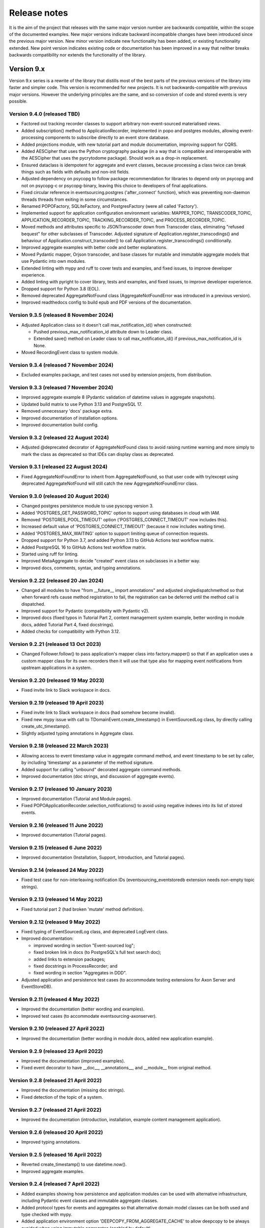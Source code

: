 =============
Release notes
=============

It is the aim of the project that releases with the same major version
number are backwards compatible, within the scope of the documented
examples. New major versions indicate backward incompatible changes
have been introduced since the previous major version. New minor
version indicate new functionality has been added, or existing functionality
extended. New point version indicates existing code or documentation
has been improved in a way that neither breaks backwards compatibility
nor extends the functionality of the library.


Version 9.x
===========

Version 9.x series is a rewrite of the library that distills most of
the best parts of the previous versions of the library into faster
and simpler code. This version is recommended for new projects.
It is not backwards-compatible with previous major versions. However
the underlying principles are the same, and so conversion of
code and stored events is very possible.


Version 9.4.0 (released TBD)
----------------------------

* Factored out tracking recorder classes to support arbitrary non-event-sourced
  materialised views.
* Added subscription() method to ApplicationRecorder, implemented in popo and postgres modules,
  allowing event-processing components to subscribe directly to an event store database.
* Added projections module, with new tutorial part and module documentation, improving support for CQRS.
* Added AESCipher that uses the Python cryptography package (in a way that is
  compatible and interoperable with the AESCipher that uses the pycrytodome
  package). Should work as a drop-in replacement.
* Ensured dataclass is idempotent for aggregate and event classes, because processing
  a class twice can break things such as fields with defaults and non-init fields.
* Adjusted dependency on psycopg to follow package recommendation for libraries
  to depend only on psycopg and not on psycopg-c or psycopg-binary, leaving this
  choice to developers of final applications.
* Fixed circular reference in eventsourcing.postgres ('after_connect' function), which was
  preventing non-daemon threads threads from exiting in some circumstances.
* Renamed POPOFactory, SQLiteFactory, and PostgresFactory (were all called 'Factory').
* Implemented support for application configuration environment variables: MAPPER_TOPIC,
  TRANSCODER_TOPIC, APPLICATION_RECORDER_TOPIC, TRACKING_RECORDER_TOPIC, and PROCESS_RECORDER_TOPIC.
* Moved methods and attributes specific to JSONTranscoder down from Transcoder class, eliminating
  "refused bequest" for other subclasses of Transcoder. Adjusted signature of Application.register_transcodings()
  and behaviour of Application.construct_transcoder() to call Application.register_transcodings() conditionally.
* Improved aggregate examples with better code and better explanations.
* Moved Pydantic mapper, Orjson transcoder, and base classes for mutable and immutable aggregate
  models that use Pydantic into own modules.
* Extended linting with mypy and ruff to cover tests and examples, and fixed issues, to improve developer experience.
* Added linting with pyright to cover library, tests and examples, and fixed issues, to improve developer experience.
* Dropped support for Python 3.8 (EOL).
* Removed deprecated AggregateNotFound class (AggregateNotFoundError was introduced in a previous version).
* Improved readthedocs config to build epub and PDF versions of the documentation.

Version 9.3.5 (released 8 November 2024)
----------------------------------------

* Adjusted Application class so it doesn't call max_notification_id() when constructed:

  * Pushed previous_max_notification_id attribute down to Leader class.
  * Extended save() method on Leader class to call max_notification_id() if previous_max_notification_id is None.

* Moved RecordingEvent class to system module.

Version 9.3.4 (released 7 November 2024)
----------------------------------------

* Excluded examples package, and test cases not used by extension projects, from distribution.

Version 9.3.3 (released 7 November 2024)
----------------------------------------

* Improved aggregate example 8 (Pydantic validation of datetime values in aggregate snapshots).
* Updated build matrix to use Python 3.13 and PostgreSQL 17.
* Removed unnecessary 'docs' package extra.
* Improved documentation of installation options.
* Improved documentation build config.


Version 9.3.2 (released 22 August 2024)
---------------------------------------

* Adjusted @deprecated decorator of AggregateNotFound class to avoid raising runtime
  warning and more simply to mark the class as deprecated so that IDEs can display class as
  deprecated.


Version 9.3.1 (released 22 August 2024)
---------------------------------------

* Fixed AggregateNotFoundError to inherit from AggregateNotFound, so that user code
  with try/except using deprecated AggregateNotFound will still catch the new
  AggregateNotFoundError class.


Version 9.3.0 (released 20 August 2024)
---------------------------------------

* Changed postgres persistence module to use pyscopg version 3.
* Added 'POSTGRES_GET_PASSWORD_TOPIC' option to support using databases in cloud with IAM.
* Removed 'POSTGRES_POOL_TIMEOUT' option ('POSTGRES_CONNECT_TIMEOUT' now includes this).
* Increased default value of 'POSTGRES_CONNECT_TIMEOUT' (because it now includes waiting time).
* Added 'POSTGRES_MAX_WAITING' option to support limiting queue of connection requests.
* Dropped support for Python 3.7, and added Python 3.13 to GitHub Actions test workflow matrix.
* Added PostgreSQL 16 to GitHub Actions test workflow matrix.
* Started using ruff for linting.
* Improved MetaAggregate to decide "created" event class on subclasses in a better way.
* Improved docs, comments, syntax, and typing annotations.


Version 9.2.22 (released 20 Jan 2024)
-------------------------------------

* Changed all modules to have "from __future__ import annotations" and adjusted
  singledispatchmethod so that when forward refs cause method registration to fail,
  the registration can be deferred until the method call is dispatched.
* Improved support for Pydantic (compatibility with Pydantic v2).
* Improved docs (fixed typos in Tutorial Part 2, content management system example,
  better wording in module docs, added Tutorial Part 4, fixed docstrings).
* Added checks for compatibility with Python 3.12.


Version 9.2.21 (released 13 Oct 2023)
-------------------------------------

* Changed Follower.follow() to pass application's mapper class into factory.mapper()
  so that if an application uses a custom mapper class for its own recorders then
  it will use that type also for mapping event notifications from upstream applications
  in a system.

Version 9.2.20 (released 19 May 2023)
---------------------------------------

* Fixed invite link to Slack workspace in docs.

Version 9.2.19 (released 19 April 2023)
---------------------------------------

* Fixed invite link to Slack workspace in docs (had somehow become invalid).
* Fixed new mypy issue with call to TDomainEvent.create_timestamp() in
  EventSourcedLog class, by directly calling create_utc_timestamp().
* Slightly adjusted typing annotations in Aggregate class.


Version 9.2.18 (released 22 March 2023)
---------------------------------------

* Allowing access to event timestamp value in aggregate command method,
  and event timestamp to be set by caller, by including 'timestamp' as
  a parameter of the method signature.
* Added support for calling "unbound" decorated aggregate command methods.
* Improved documentation (doc strings, and discussion of aggregate events).

Version 9.2.17 (released 10 January 2023)
-----------------------------------------

* Improved documentation (Tutorial and Module pages).
* Fixed POPOApplicationRecorder.selection_notifications() to avoid using negative
  indexes into its list of stored events.


Version 9.2.16 (released 11 June 2022)
--------------------------------------

* Improved documentation (Tutorial pages).


Version 9.2.15 (released 6 June 2022)
-------------------------------------

* Improved documentation (Installation, Support, Introduction, and Tutorial pages).


Version 9.2.14 (released 24 May 2022)
-------------------------------------

* Fixed test case for non-interleaving notification IDs
  (eventsourcing_eventstoredb extension needs non-empty
  topic strings).


Version 9.2.13 (released 14 May 2022)
-------------------------------------

* Fixed tutorial part 2 (had broken 'mutate' method definition).


Version 9.2.12 (released 9 May 2022)
------------------------------------

* Fixed typing of EventSourcedLog class, and deprecated LogEvent class.
* Improved documentation:

  * improved wording in section "Event-sourced log";
  * fixed broken link in docs (to PostgreSQL's full text search doc);
  * added links to extension packages;
  * fixed docstrings in ProcessRecorder; and
  * fixed wording in section "Aggregates in DDD".

* Adjusted application and persistence test cases (to accommodate testing
  extensions for Axon Server and EventStoreDB).

Version 9.2.11 (released 4 May 2022)
------------------------------------

* Improved the documentation (better wording and examples).
* Improved test cases (to accommodate eventsourcing-axonserver).


Version 9.2.10 (released 27 April 2022)
---------------------------------------

* Improved the documentation (better wording in module docs,
  added new application example).


Version 9.2.9 (released 23 April 2022)
--------------------------------------

* Improved the documentation (improved examples).
* Fixed event decorator to have __doc__, __annotations__, and __module__ from original method.


Version 9.2.8 (released 21 April 2022)
--------------------------------------

* Improved the documentation (missing doc strings).
* Fixed detection of the topic of a system.


Version 9.2.7 (released 21 April 2022)
--------------------------------------

* Improved the documentation (introduction, installation, example content management application).


Version 9.2.6 (released 20 April 2022)
--------------------------------------

* Improved typing annotations.


Version 9.2.5 (released 16 April 2022)
--------------------------------------

* Reverted create_timestamp() to use datetime.now().
* Improved aggregate examples.


Version 9.2.4 (released 7 April 2022)
-------------------------------------

* Added examples showing how persistence and application modules can be
  used with alternative infrastructure, including Pydantic event classes
  and immutable aggregate classes.
* Added protocol types for events and aggregates so that alternative
  domain model classes can be both used and type checked with mypy.
* Added application environment option 'DEEPCOPY_FROM_AGGREGATE_CACHE'
  to allow deepcopy to be always avoided when using immutable aggregates
  (enabled by default).
* Added repository get() method argument 'deepcopy_from_cache' to allow
  to deepcopy to be avoided when using aggregates in read-only queries.
* Added application environment option 'AGGREGATE_CACHE_FASTFORWARD_SKIPPING'
  to skip waiting for aggregate-specific lock for serialised database query
  to get any new events to fast-forward a cached aggregate when another
  thread is already doing this, hence avoiding delaying response and spikes
  on database load at the expense of risking seeing the very latest version
  of an aggregate that has just been updated (not enabled by default).
* Changed application to avoid putting aggregates in the cache after they
  have been saved, unless fast-forwarding of cached aggregates is disabled.
  This avoids the risk that the cache might corrupted by a mistaken mutation
  in a command, and means the cache state will be constructed purely from
  recorded events (just like snapshots are).
* Changed create_timestamp() to use time.monotonic().
* Improved docs (docstring in runner, double word in tutorial, and better
  wording in domain module doc, overview in tutorial).
* Fixed a call to '_reconstruct_aggregate' to use given 'projector_func'
  arg (was using default 'mutator_func').
* Adjusted order of looking for 'PERSISTENCE_MODULE', 'INFRASTRUCTURE_FACTORY'
  and 'FACTORY_TOPIC' in environment (so that legacy alternatives are looked
  for last, allowing the persistence module to be set to POPO when constructing
  application objects for their transcoder in remote clients so that the
  application doesn't try to connect to a real database).


Version 9.2.3 (released 3 March 2022)
-------------------------------------

* Fixed single- and multi-threaded runners to be more robust when
  multiple instances of the same system are running.
* Fixed EventSourcedLog class to be more extensible.
* Fixed ordering of edges in a System to follow order of definition.
* Fixed various errors in the documentation.
* Adjusted JSONTranscoder to use JSONEncoder with ensure_ascii=False.


Version 9.2.2 (released 17 February 2022)
-----------------------------------------

* Added documentation for the __contains__() method of Repository class
  to indicate the possibility to use the Python 'in' keyword to check
  whether or not an aggregate exists in the repository.
* Added per-aggregate locking around fast-forwarding of cached aggregates,
  because fast-forwarding isn't thread-safe.
* Mentioned in the documentation the cookie project template for starting
  new projects.
* Fixed other minor issues in the documentation (Repository get() method,
  discussion of version numbers and expressing dependency of a project
  on the library, etc).


Version 9.2.1 (released 15 February 2022)
-----------------------------------------

* Improved decode performance of JSONTranscoder class.
* Improved encode behaviour of JSONTranscoder class (no whitespace in separators).
* Improved documentation about compression and encryption.
* Fixed documentation (typos, and developer install instructions).
* Adjusted tests, so transcoder test is available for extensions.

Version 9.2.0 (released 1 February 2022)
----------------------------------------

* Removed generic typing of 'Application' with the stored aggregate type.
  An application repository can store more than one type of aggregate so this
  typing (inheritance) could be confusing.
* Added support for specifying the persistence module to be used by an application
  (see environment variable 'PERSISTENCE_MODULE') rather than specifying the topic
  of a factory class as the way to select a persistence module.
* Added support for specifying all application environment variables with environment
  variable names that are prefixed with the application name, so that different
  applications can use a distinct set of environment variables (previously this
  was supported only for some environment variables).
* Added support for setting the name of an application, that is different from the
  class name. This allows application classes to be renamed, and also supports
  having more than one application class in the same environment and persistence
  namespace, or "bounded context" (use the 'name' attribute of application classes).
* Added ProcessEvent.collect_events() method and deprecated save(),
  effectively renaming this method for clarity of its purpose.
* Added ProcessingEvent to replace (and deprecate) ProcessEvent. The new name
  avoids confusion with the object not being an "action" but rather used to
  propagate processing of an aggregate event down to application subscribers.
* Added Application.notification_log and deprecated Application.log, effectively
  renaming this attribute to avoid confusion with event-sourced logs.
* Added connection pooling for the postgres and sqlite persistence modules
  (see 'ConnectionPool').
* Added support for caching of aggregates in aggregate repository
  (see 'AGGREGATE_CACHE_MAXSIZE' and 'AGGREGATE_CACHE_FASTFORWARD').
* Added support for event-sourced logging, e.g. of aggregate IDs of a
  particular type as one way of supporting discovery of aggregate IDs
  (see 'EventSourcedLog').
* Added support for returning new notification IDs after inserting events
  in application recorders (see all methods involved with storing events).
* Added support for selecting event notifications that match a list of
  topics – previously it wasn't possible to filter event notifications by
  topic (see 'follow_topics').
* Added support for mentioning 'id' in aggregate init method when using
  explicitly defined event classes (previously this only worked with
  implicitly defined event classes).
* Added support for specifying in which PostgreSQL schema tables
  should be created (see 'POSTGRES_SCHEMA').
* Fixed postgres module to alias statement names that are too long, and to
  assert table names are not greater than the maximum permissible length.
* Excluded test cases and example packages from being included in releases
  (whilst still including base test cases and test utilities used by extensions).
* Improved documentation (in numerous ways). For example, the central example in
  docs was changed from `World` to `Dog` most importantly to avoid the
  aggregate attribute 'history' which was overloaded in this context.
* Improved SingleThreadedRunner and MultiThreadedRunner to push domain
  events to followers, and to fall back to pulling when gaps are detected
  – this avoids wasteful deserialization of stored events.
* Improved MultiThreadedRunner to pull concurrently when
  an application is following more than one other application.
* Improved Follower's process_event() method to detect when a tracking record
  conflict occurs (meaning event processing was somehow being repeated) hence
  avoiding and propagating an IntegrityError and thereby allowing processing
  to continue to completion without this resulting in an error (in both
  SingleThreadedRunner and MultiThreadedRunner).


Version 9.1.9 (released 5 December 2021)
-----------------------------------------

* Fixed register_topic() for race condition when setting topic cache with identical value.


Version 9.1.8 (released 30 November 2021)
-----------------------------------------

* Fixed postgres.py to recreate connection and retry after OperationalError.


Version 9.1.7 (released 19 November 2021)
-----------------------------------------

* Fixed errors in the documentation.


Version 9.1.6 (released 18 November 2021)
-----------------------------------------

* Fixed typos and wording in the documentation.


Version 9.1.5 (released 17 November 2021)
-----------------------------------------

* Improved the documentation, examples, and tests.
* Fixed PostgreSQL recorder to use bigint for notification_id
  in tracking table, and to lock table only when inserting
  stored events into a total order (ie not when inserting
  snapshots).
* Refactored several things:

  * extracted register_topic() function;
  * changed handling of event attributes to pass
    in what is expected by a decorated method;
  * extracted aggregate mutator function allowing non-default mutator
    function to be used with repository get() method;
  * stopped using deprecated Thread.setDaemon() method.

* Improved static type hinting.

Version 9.1.4 (released 20 October 2021)
----------------------------------------

* Fixed discrepancy between Application save() and Follower record()
  methods, so that Follower applications will do automatic snapshotting
  based on their 'snapshotting_intervals' after their policy() has been
  called, as expected.


Version 9.1.3 (released 8 October 2021)
---------------------------------------

* Added "trove classifier" for Python 3.10.


Version 9.1.2 (released 1 October 2021)
---------------------------------------

* Clarified Postgres configuration options (POSTGRES_LOCK_TIMEOUT and
  POSTGRES_IDLE_IN_TRANSACTION_SESSION_TIMEOUT) require integer seconds.
* Added py.typed file (was missing since v9).


Version 9.1.1 (released 20 August 2021)
---------------------------------------

* Changed PostgreSQL schema to use BIGSERIAL (was SERIAL) for notification IDs.


Version 9.1.0 (released 18 August 2021)
---------------------------------------

* Added support for setting environment when constructing application.
* Added "eq" and "repr" methods on aggregate base class.
* Reinstated explicit definition of Aggregate.Created class.
* Added Invoice example, and Parking Lot example.
* Fixed bug when decorating property setter (use method argument name).
* Improved type annotations.
* Adjusted order of calling domain event mutate() and apply() methods,
  so apply() method is called first, in case exceptions are raised by
  apply() method so that the aggregate object can emerge unscathed
  whereas previously its version number and modified time would always
  be changed.
* Improved robustness of recorder classes, with more attention
  to connection state, closing connections on certain errors, retrying
  operations under certain conditions, and especially by changing the
  postgres recorders to obtain 'EXCLUSIVE' mode table lock when inserting
  events.
* Obtaining the table lock in PostgreSQL avoids interleaving of
  inserts between commits, which avoids event notifications from being
  committed with lower notification IDs than event notifications that
  have already been committed, and thereby prevents readers who are
  tailing the notification log of an application from missing event
  notifications for this reason.
* Added various environment variable options:

  * for sqlite a lock timeout option; and
  * for postgres a max connection age option which allows connections
    over a certain age to be closed when idle, a connection pre-ping option,
    a lock timeout option, and an option to timeout sessions idle in transaction
    so that locks can be released even if the database client has somehow
    ceased to continue its interactions with the server in a way that
    leave the session open.

* Improved the exception classes, to follow the standard Python DBAPI class names,
  and to encapsulate errors from drivers with library errors following this standard.
* Added methods to notification log and reader classes to allow notifications
  to be selected directly.
* Changed Follower class to select() rather than read() notifications.
* Supported defining initial version number of aggregates on aggregate class
  (with INITIAL_VERSION attribute).


Version 9.0.3 (released 17 May 2021)
--------------------------------------

* Changed PostgreSQL queries to use transaction class context manager
  (transactions were started and not closed).
* Added possibility to specify a port for Postgres (thanks to Valentin Dion).
* Added \*\*kwargs to Application.save() method signature, so other things can be
  passed down the stack.
* Fixed reference in installing.rst (thanks to Karl Heinrichmeyer).
* Made properties out of aggregate attributes: 'modified_on' and 'version'.
* Improved documentation.

Version 9.0.2 (released 16 April 2021)
--------------------------------------

* Fixed issue with type hints in PyCharm v2021.1 for methods decorated with the @event decorator.


Version 9.0.1 (released 29 March 2021)
--------------------------------------

* Improved documentation.
* Moved cipher base class to avoid importing cipher module.


Version 9.0.0 (released 13 March 2021)
--------------------------------------

First release of the distilled version of the library. Compared with
previous versions, the code and documentation are much simpler. This
version focuses directly on expressing the important concerns, without
the variations and alternatives that had been accumulated over the past
few years of learning and pathfinding.

* The highlight is the new :ref:`declarative syntax <Declarative syntax>`
  for event-sourced domain models.

* Dedicated persistence modules for SQLite and PostgresSQL have been
  introduced. Support for SQLAlchemy and Django, and other databases,
  has been removed. The plan is to support these in separate package
  distributions. The default "plain old Python object" infrastructure
  continues to exist, and now offers event storage and retrieval
  performance of around 20x the speed of using PostgreSQL and around
  4x the speed of using SQLite in memory.

* The event storage format is more efficient, because originator IDs and
  originator versions are removed from the stored event state before
  serialisation, and then reinstated on serialisation.

* Rather than the using "INSERT SELECT MAX" SQL statements, database
  sequences are used to generate event notifications. This avoids table
  conflicts that sometimes caused exceptions and required retries when
  storing events. Although this leads to notification ID sequences that
  may have gaps, the use of sequences means there is still no risk of
  event notifications being inserted in the gaps after later event
  notifications have been processed, which was the motivation for using
  gapless sequences in previous versions. The notification log and log
  reader classes have been adjusted to support the possible existence of
  gaps in the notification log sequence.

* The transcoder is more easily extensible, with the new style for defining
  and registering individual transcoding objects to support individual types
  of object that are not supported by default.

* Domain event classes have been greatly simplified, with the deep hierarchy
  of entity and event classes removed in favour of the simple aggregate base
  class.

* The repository class has been changed to provide a single get() method. It no
  longer supports the Python "indexing" square-bracket syntax, so that there is
  just one way to get an aggregate regardless of whether the requested version
  is specified or not.

* Application configuration of persistence infrastructure is now driven by
  environment variables rather than constructor parameters, leading to a
  simpler interface for application object classes. The mechanism for storing
  aggregates has been simplified, so that aggregates are saved using the
  application "save" method. A new "notify" method has been added to the
  application class, to support applications that need to know when new
  events have just been recorded.

* The mechanism by which aggregates published their events and a
  "persistence subscriber" subscribed and persisted published domain events
  has been completely removed, since aggregates that are saved always need
  some persistence infrastructure to store the events, and it is the
  responsibility of the application to bring together the domain model and
  infrastructure, so that when an aggregate can be saved there is always
  an application.

* Process application policy methods are now given a process event object
  and will use it to collect domain events, using its "save" method, which
  has the same method signature as the application "save" method. This
  allows policies to accumulate new events on the process event object
  in the order they were generated, whereas previously if new events
  were generated on one aggregate and then a second and then the first,
  the events of one aggregate would be stored first and the events of
  the second aggregate would be stored afterwards, leading to an incorrect
  ordering of the domain events in the notification log. The process
  event object existed in previous versions, was used to keep track
  of the position in a notification log of the event notification
  that was being processed by a policy, and continues to be used
  for that purpose.

* The system runners have been reduced to the single-threaded and
  multi-threaded runners, with support for running with Ray and gRPC
  and so on removed (the plan being to support these in separate package
  distributions).

* The core library now depends only on the PythonStandard Library, except for
  the optional extra dependencies on a cryptographic library (PyCryptodome)
  and a PostgresSQL driver (psycopg2), and the dependencies of development tools.

* The test suite is now much faster to run (several seconds rather than several
  minutes for the previous version). These changes make the build time on CI
  services much quicker (around one minute, rather than nearly ten minutes for
  the previous version). And these changes make the library more approachable
  and fun for users and library developers.

* Test coverage has been increased to 100% line and branch coverage.

* Added mypy and flake8 checking.

* The documentation has been rewritten to focus more on usage of the library code,
  and less on explaining surrounding concepts and considerations.


Version 8.x
===========

Version 8.x series brings more efficient storage, static type hinting,
improved transcoding, event and entity versioning, and integration with
Axon Server (specialist event store) and Ray. Code for defining and running
systems of application, previously in the "application" package, has been
moved to a new "system" package.


Version 8.3.0 (released 9 January 2021)
---------------------------------------

* Added gRPC runner.
* Improved Django record manager, so that it supports
  setting notification log IDs in the application like the SQLAlchemy
  record manager (this optionally avoids use of the "insert select max"
  statement and thereby makes it possible to exclude domain events from
  the notification log at the risk of non-gapless notification log
  sequences).
* Also improved documentation.


Version 8.2.5 (released 22 Dec 2020)
--------------------------------------

* Increased versions of dependencies on requests, Django, Celery, PyMySQL.

Version 8.2.4 (released 12 Nov 2020)
--------------------------------------

* Fixed issue with using Oracle database, where a trailing semicolon
  in an SQL statement caused the "invalid character" error (ORA-00911).

Version 8.2.3 (released 19 May 2020)
--------------------------------------

* Improved interactions with process applications in RayRunner
  so that they have the same style as interactions with process
  applications in other runners. This makes the RayRunner more
  interchangeable with the other runners, so that system client
  code can be written to work with any runner.


Version 8.2.2 (released 16 May 2020)
--------------------------------------

* Improved documentation.
* Updated dockerization for local development.
* Added Makefile, to setup development environment,
  to build and run docker containers, to run the test suite, to
  format the code, and to build the docs.
* Reformatted the code.


Version 8.2.1 (released 11 March 2020)
--------------------------------------

* Improved documentation.


Version 8.2.0 (released 10 March 2020)
--------------------------------------

* Added optional versioning of domain events and entities, so that
  domain events and entity snapshots can be versioned and old
  versions of state can be upcast to new versions.
* Added optional correlation and causation IDs for domain events,
  so that a story can be traced through a system of applications.
* Added AxonApplication and AxonRecordManager so that Axon Server can
  be used as an event store by event-sourced applications.
* Added RayRunner, which allows a system of applications to be run with
  the Ray framework.


Version 8.1.0 (released 11 January 2020)
----------------------------------------

* Improved documentation.
* Improved transcoding (e.g. tuples are encoded as tuples also within other collections).
* Added event hash method name to event attributes, so that event hashes
  created with old version of event hashing can still be checked.
* Simplified repository base classes (removed "event player" class).


Version 8.0.0 (released 7 December 2019)
----------------------------------------

* The storage of event state has been changed from strings to bytes. Previously state
  bytes were encoded with base64 before being saved as strings, which adds 33% to the
  size of each stored state. This is definitely a backward incompatible change.
  Attention will need to be paid to one of two alternatives. One alternative is to
  migrate your stored events (the state field), either from being stored as plaintext
  strings to being stored as plaintext bytes (you need to encode as utf-8), or from
  being stored as ciphertext bytes encoded with base64 decoded as utf-8 to being stored
  as ciphertext bytes (you need to encode as utf-8 and decode base64). The other alternative
  is to carry on using the same database schema, define custom stored event record classes
  in your project (copied from the previous version of the library), and extend the record
  manager to convert the bytes to strings and back. A later version of this library may
  bring support for one or both of these options, so if this change presents a
  challenge, please hold off from upgrading, and discuss your situation with the
  project developer(s). There is nothing wrong with the previous version, and you
  can continue to use it.

* Other backward incompatible changes involve renaming a number of methods, and
  moving classes and also modules (for example, the system modules have been moved
  from the applications package to a separate package). Please see the commit log
  for all the details.

* Compression of event state is now an option, independently
  of encryption, and compression is now configurable (defaults to zlib module,
  other compressors can be used).

* This version also brings improved and expanded transcoding, additional type
  annotations, automatic subclassing on domain entities of domain events (not
  enabled by default), an option to apply the policy of a process application
  to all events that are generated by its policy when an event notification
  is processed (continues until all successively generated events have been
  processed, with all generated events stored in the same atomic process event,
  as if all generated events were generated in a single policy function).

Please note, the transcoding now supports the encoding of tuples, and named tuples,
as tuples. Previously tuples were encoded by the JSON transcoding as
lists, and so tuples became lists, which is the default behaviour on the core
json package. So if you have code that depends on the transcoder converting
tuples to lists, then attention will have to paid to the fact that tuples will
now be encoded and returned as tuples. However, any existing stored events generated
with an earlier version of this library will continue to be returned as lists,
since they were encoded as lists not tuples.

Please note, the system runner class was changed to keep references to
constructed process application classes in the runner object, rather than the
system object. If you have code that accesses the process applications
as attributes on the system object, then attention will need to be paid to
accessing the process applications by class on the runner object.


Version 7.x
===========

* Version 7.x series refined the "process and system" code.


Version 7.2.4 (released 9 Oct 2019)
------------------------------------

* Fixed an issue in running the test suite.


Version 7.2.3 (released 9 Oct 2019)
------------------------------------

* Fixed a bug in MultiThreadedRunner.


Version 7.2.2 (released 6 Oct 2019)
------------------------------------

* Improved documentation for "reliable projections".


Version 7.2.1 (released 6 Oct 2019)
------------------------------------

* Improved support for "reliable projections",
  which allows custom records to be deleted (previously only
  create and update was supported). The documentation for
  "reliable projections" was improved. The previous code
  snippet, which was merely suggestive, was replaced by a
  working example.


Version 7.2.0 (released 1 Oct 2019)
------------------------------------

* Add support for "reliable projections" into custom
  ORM objects that can be coded as process application policies.

* Also a few other issues were resolved: avoiding importing Django models from library
  when custom models are being used to store events prevents model conflicts;
  fixed multiprocess runner to work when an application is not being followed
  by another; process applications now reflect off the sequenced item tuple when
  reading notifications so that custom field names are used.


Version 7.1.6 (released 2 Aug 2019)
------------------------------------

* Fixed an issue with the notification log reader. The notification
  log reader was sometimes using a "fast path" to get all the notifications without
  paging through the notification log using the linked sections. However, when there
  were too many notification, this failed to work. A few adjustments were made
  to fix the performance and robustness and configurability of the notification
  log reading functionality.


Version 7.1.5 (released 26 Jul 2019)
------------------------------------

* Improved the library documentation with better links to
  module reference pages.
* The versions of dependencies were also updated,
  so that all versions of dependencies are the current stable versions
  of the package distributions on PyPI. In particular, requests was
  updated to a version that fixes a security vulnerability.


Version 7.1.4 (released 10 Jul 2019)
------------------------------------

* Improved the library documentation.


Version 7.1.3 (released 4 Jul 2019)
------------------------------------

* Improved the domain model layer documentation.


Version 7.1.2 (released 26 Jun 2019)
------------------------------------

* Fixed method 'construct_app()' on class 'System' to set 'setup_table'
  on its process applications using the system's value of 'setup_tables'.
* Updated version of dependency of SQLAlchemy-Utils.


Version 7.1.1 (released 21 Jun 2019)
------------------------------------

* Added 'Support options' and 'Contributing' sections to the documentation.


Version 7.1.0 (released 11 Jun 2019)
------------------------------------

* Improved structure to the documentation.


Version 7.0.0 (released 21 Feb 2019)
------------------------------------

Version 7.0.0 brought many incremental improvements across the library,
especially the ability to define an entire system of process applications
independently of infrastructure. Please note, records fields have been renamed.


Version 6.x
===========

Version 6.x series was the first release of the "process and system" code.


Version 6.2.0 (released 15 Jul 2018)
------------------------------------

Version 6.2.0 (released 26 Jun 2018)
------------------------------------

Version 6.1.0 (released 14 Jun 2018)
------------------------------------

Version 6.0.0 (released 23 Apr 2018)
------------------------------------

Version 5.x
===========

Version 5.x added support for Django ORM. It was released
as a new major version after quite a lot of refactoring made
things backward-incompatible.

Version 5.1.1 (released 4 Apr 2018)
------------------------------------

Version 5.1.0 (released 16 Feb 2018)
------------------------------------

Version 5.0.0 (released 24 Jan 2018)
------------------------------------

Support for Django ORM was added in version 5.0.0.

Version 4.x
===========

Version 4.x series was released after quite a lot of refactoring made
things backward-incompatible. Object namespaces for entity and event
classes was cleaned up, by moving library names to double-underscore
prefixed and postfixed names. Domain events can be hashed, and also
hash-chained together, allowing entity state to be verified.
Created events were changed to have originator_topic, which allowed
other things such as mutators and repositories to be greatly
simplified. Mutators are now by default expected to be implemented
on entity event classes. Event timestamps were changed from floats
to decimal objects, an exact number type. Cipher was changed to use
AES-GCM to allow verification of encrypted data retrieved from a
database.

Also, the record classes for SQLAlchemy were changed to have an
auto-incrementing ID, to make it easy to follow the events of an
application, for example when updating view models, without additional
complication of a separate application log. This change makes the
SQLAlchemy library classes ultimately less "scalable" than the Cassandra
classes, because an auto-incrementing ID must operate from a single thread.
Overall, it seems like a good trade-off for early-stage development. Later,
when the auto-incrementing ID bottleneck would otherwise throttle
performance, "scaling-up" could involve switching application
infrastructure to use a separate application log.

Version 4.0.0 (released 11 Dec 2017)
------------------------------------


Version 3.x
===========

Version 3.x series was a released after quite of a lot of refactoring
made things backwards-incompatible. Documentation was greatly improved, in
particular with pages reflecting the architectural layers of the library
(infrastructure, domain, application).

Version 3.1.0 (released 23 Nov 2017)
------------------------------------

Version 3.0.0 (released 25 May 2017)
------------------------------------

Version 2.x
===========

Version 2.x series was a major rewrite that implemented two distinct
kinds of sequences: events sequenced by integer version numbers and
events sequenced in time, with an archetypal "sequenced item" persistence
model for storing events.

Version 2.1.1 (released 30 Mar 2017)
------------------------------------

Version 2.1.0 (released 27 Mar 2017)
------------------------------------

Version 2.0.0 (released 27 Mar 2017)
------------------------------------



Version 1.x
===========

Version 1.x series was an extension of the version 0.x series,
and attempted to bridge between sequencing events with both timestamps
and version numbers.

Version 1.2.1 (released 23 Oct 2016)
------------------------------------

Version 1.2.0 (released 23 Oct 2016)
------------------------------------

Version 1.1.0 (released 19 Oct 2016)
------------------------------------

Version 1.0.10 (released 5 Oct 2016)
------------------------------------

Version 1.0.9 (released 17 Aug 2016)
------------------------------------

Version 1.0.8 (released 30 Jul 2016)
------------------------------------

Version 1.0.7 (released 13 Jul 2016)
------------------------------------

Version 1.0.6 (released 7 Jul 2016)
------------------------------------

Version 1.0.5 (released 1 Jul 2016)
------------------------------------

Version 1.0.4 (released 30 Jun 2016)
------------------------------------

Version 1.0.3 (released 30 Jun 2016)
------------------------------------

Version 1.0.2 (released 8 Jun 2016)
------------------------------------

Version 1.0.1 (released 7 Jun 2016)
------------------------------------



Version 0.x
===========

Version 0.x series was the initial cut of the code, all events were
sequenced by timestamps, or TimeUUIDs in Cassandra, because the project
originally emerged whilst working with Cassandra.

Version 0.9.4 (released 11 Feb 2016)
------------------------------------

Version 0.9.3 (released 1 Dec 2015)
------------------------------------

Version 0.9.2 (released 1 Dec 2015)
------------------------------------

Version 0.9.1 (released 10 Nov 2015)
------------------------------------

Version 0.9.0 (released 14 Sep 2015)
------------------------------------

Version 0.8.4 (released 14 Sep 2015)
------------------------------------

Version 0.8.3 (released 5 Sep 2015)
------------------------------------

Version 0.8.2 (released 5 Sep 2015)
------------------------------------

Version 0.8.1 (released 4 Sep 2015)
------------------------------------

Version 0.8.0 (released 29 Aug 2015)
------------------------------------

Version 0.7.0 (released 29 Aug 2015)
------------------------------------

Version 0.6.0 (released 28 Aug 2015)
------------------------------------

Version 0.5.0 (released 28 Aug 2015)
------------------------------------

Version 0.4.0 (released 28 Aug 2015)
------------------------------------

Version 0.3.0 (released 28 Aug 2015)
------------------------------------

Version 0.2.0 (released 27 Aug 2015)
------------------------------------

Version 0.1.0 (released 27 Aug 2015)
------------------------------------
